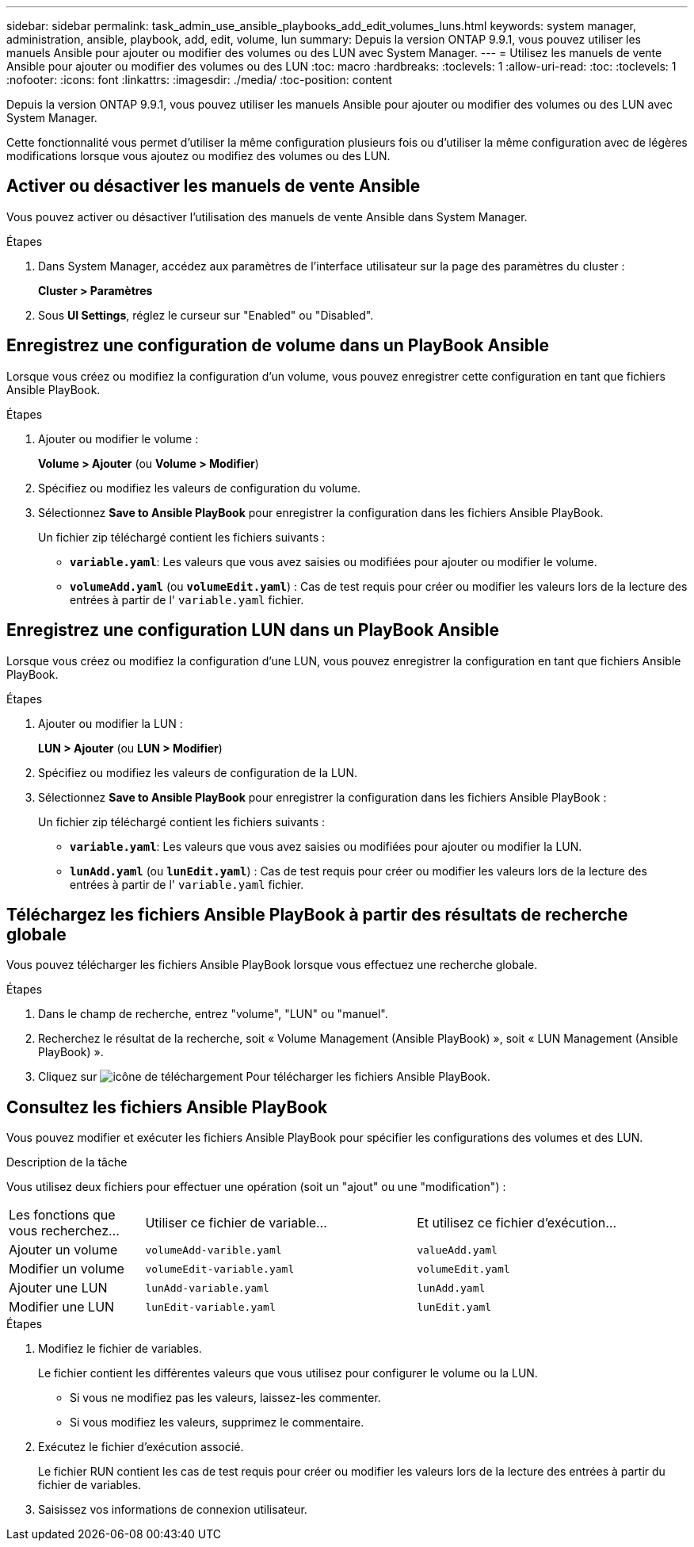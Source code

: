 ---
sidebar: sidebar 
permalink: task_admin_use_ansible_playbooks_add_edit_volumes_luns.html 
keywords: system manager, administration, ansible, playbook, add, edit, volume, lun 
summary: Depuis la version ONTAP 9.9.1, vous pouvez utiliser les manuels Ansible pour ajouter ou modifier des volumes ou des LUN avec System Manager. 
---
= Utilisez les manuels de vente Ansible pour ajouter ou modifier des volumes ou des LUN
:toc: macro
:hardbreaks:
:toclevels: 1
:allow-uri-read: 
:toc: 
:toclevels: 1
:nofooter: 
:icons: font
:linkattrs: 
:imagesdir: ./media/
:toc-position: content


[role="lead"]
Depuis la version ONTAP 9.9.1, vous pouvez utiliser les manuels Ansible pour ajouter ou modifier des volumes ou des LUN avec System Manager.

Cette fonctionnalité vous permet d'utiliser la même configuration plusieurs fois ou d'utiliser la même configuration avec de légères modifications lorsque vous ajoutez ou modifiez des volumes ou des LUN.



== Activer ou désactiver les manuels de vente Ansible

Vous pouvez activer ou désactiver l'utilisation des manuels de vente Ansible dans System Manager.

.Étapes
. Dans System Manager, accédez aux paramètres de l'interface utilisateur sur la page des paramètres du cluster :
+
*Cluster > Paramètres*

. Sous *UI Settings*, réglez le curseur sur "Enabled" ou "Disabled".




== Enregistrez une configuration de volume dans un PlayBook Ansible

Lorsque vous créez ou modifiez la configuration d'un volume, vous pouvez enregistrer cette configuration en tant que fichiers Ansible PlayBook.

.Étapes
. Ajouter ou modifier le volume :
+
*Volume > Ajouter* (ou *Volume > Modifier*)

. Spécifiez ou modifiez les valeurs de configuration du volume.
. Sélectionnez *Save to Ansible PlayBook* pour enregistrer la configuration dans les fichiers Ansible PlayBook.
+
Un fichier zip téléchargé contient les fichiers suivants :

+
** `*variable.yaml*`: Les valeurs que vous avez saisies ou modifiées pour ajouter ou modifier le volume.
** `*volumeAdd.yaml*` (ou `*volumeEdit.yaml*`) : Cas de test requis pour créer ou modifier les valeurs lors de la lecture des entrées à partir de l' `variable.yaml` fichier.






== Enregistrez une configuration LUN dans un PlayBook Ansible

Lorsque vous créez ou modifiez la configuration d'une LUN, vous pouvez enregistrer la configuration en tant que fichiers Ansible PlayBook.

.Étapes
. Ajouter ou modifier la LUN :
+
*LUN > Ajouter* (ou *LUN > Modifier*)

. Spécifiez ou modifiez les valeurs de configuration de la LUN.
. Sélectionnez *Save to Ansible PlayBook* pour enregistrer la configuration dans les fichiers Ansible PlayBook :
+
Un fichier zip téléchargé contient les fichiers suivants :

+
** `*variable.yaml*`: Les valeurs que vous avez saisies ou modifiées pour ajouter ou modifier la LUN.
** `*lunAdd.yaml*` (ou `*lunEdit.yaml*`) : Cas de test requis pour créer ou modifier les valeurs lors de la lecture des entrées à partir de l' `variable.yaml` fichier.






== Téléchargez les fichiers Ansible PlayBook à partir des résultats de recherche globale

Vous pouvez télécharger les fichiers Ansible PlayBook lorsque vous effectuez une recherche globale.

.Étapes
. Dans le champ de recherche, entrez "volume", "LUN" ou "manuel".
. Recherchez le résultat de la recherche, soit « Volume Management (Ansible PlayBook) », soit « LUN Management (Ansible PlayBook) ».
. Cliquez sur image:icon_download.gif["icône de téléchargement"] Pour télécharger les fichiers Ansible PlayBook.




== Consultez les fichiers Ansible PlayBook

Vous pouvez modifier et exécuter les fichiers Ansible PlayBook pour spécifier les configurations des volumes et des LUN.

.Description de la tâche
Vous utilisez deux fichiers pour effectuer une opération (soit un "ajout" ou une "modification") :

[cols="20,40,40"]
|===


| Les fonctions que vous recherchez... | Utiliser ce fichier de variable... | Et utilisez ce fichier d'exécution... 


| Ajouter un volume | `volumeAdd-varible.yaml` | `valueAdd.yaml` 


| Modifier un volume | `volumeEdit-variable.yaml` | `volumeEdit.yaml` 


| Ajouter une LUN | `lunAdd-variable.yaml` | `lunAdd.yaml` 


| Modifier une LUN | `lunEdit-variable.yaml` | `lunEdit.yaml` 
|===
.Étapes
. Modifiez le fichier de variables.
+
Le fichier contient les différentes valeurs que vous utilisez pour configurer le volume ou la LUN.

+
** Si vous ne modifiez pas les valeurs, laissez-les commenter.
** Si vous modifiez les valeurs, supprimez le commentaire.


. Exécutez le fichier d'exécution associé.
+
Le fichier RUN contient les cas de test requis pour créer ou modifier les valeurs lors de la lecture des entrées à partir du fichier de variables.

. Saisissez vos informations de connexion utilisateur.

